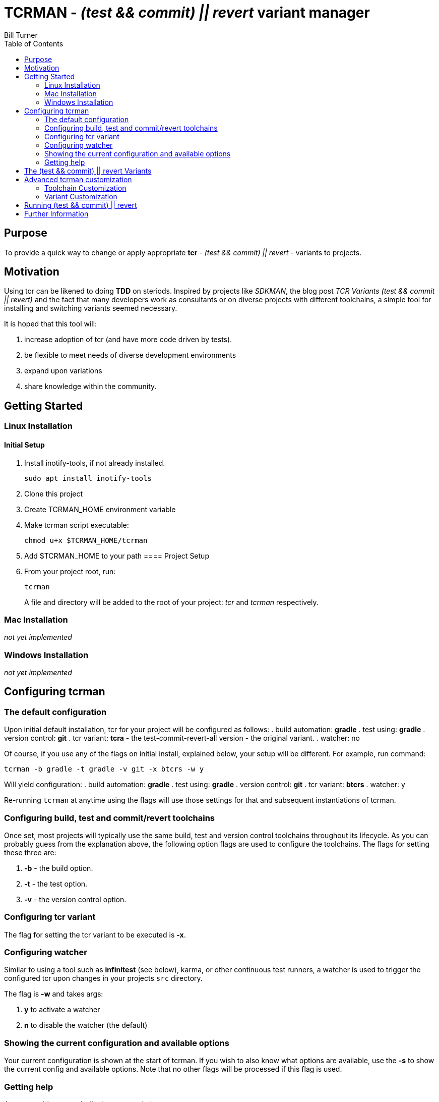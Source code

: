 = TCRMAN - _(test && commit) || revert_ variant manager
Bill Turner
:toc:
:toc-placement!:

toc::[]

== Purpose
To provide a quick way to change or apply appropriate *tcr* -
_(test && commit) || revert_ - variants to projects.


== Motivation
Using tcr can be likened to doing *TDD* on steriods. Inspired
by projects like _SDKMAN_, the blog post _TCR Variants (test && commit || revert)_ and
the fact that many developers work as consultants or on diverse projects with
different toolchains, a simple tool for installing and switching variants seemed necessary.

It is hoped that this tool will:

. increase adoption of tcr (and have more code driven by tests).
. be flexible to meet needs of diverse development environments
. expand upon variations
. share knowledge within the community.

== Getting Started
=== Linux Installation
==== Initial Setup
. Install inotify-tools, if not already installed.
+
`sudo apt install inotify-tools`
. Clone this project
. Create TCRMAN_HOME environment variable
. Make tcrman script executable:
+
`chmod u+x $TCRMAN_HOME/tcrman`
. Add $TCRMAN_HOME to your path
==== Project Setup
. From your project root, run:
+
`tcrman`
+

A file and directory will be added to the root of your project: _tcr_
and _tcrman_ respectively.

=== Mac Installation
_not yet implemented_

=== Windows Installation
_not yet implemented_

== Configuring tcrman
=== The default configuration
Upon initial default installation, tcr for your project will be configured as follows:
. build automation: *gradle*
. test using: *gradle*
. version control: *git*
. tcr variant: *tcra* - the test-commit-revert-all version - the original variant.
. watcher: no

Of course, if you use any of the flags on initial install, explained below, your setup
will be different.  For example, run command:

`tcrman -b gradle -t gradle -v git -x btcrs -w y`

Will yield configuration:
. build automation: *gradle*
. test using: *gradle*
. version control: *git*
. tcr variant: *btcrs*
. watcher: y

Re-running `tcrman` at anytime using the flags will use those settings for that and
subsequent instantiations of tcrman.

=== Configuring build, test and commit/revert toolchains
Once set, most projects will typically use the same build, test and version control
toolchains throughout its lifecycle. As you can probably guess from the explanation
above, the following option flags are used to configure the toolchains. The flags
for setting these three are:

. *-b* - the build option.
. *-t* - the test option.
. *-v* - the version control option.

=== Configuring tcr variant
The flag for setting the tcr variant to be executed is *-x*.

=== Configuring watcher
Similar to using a tool such as *infinitest* (see below), karma, or other continuous
test runners, a watcher is used to trigger the configured tcr upon changes in
your projects `src` directory.

The flag is *-w* and takes args:

. *y* to activate a watcher
. *n* to disable the watcher (the default)

=== Showing the current configuration and available options
Your current configuration is shown at the start of tcrman. If
you wish to also know what options are available, use the *-s*
to show the current config and available options. Note that
no other flags will be processed if this flag is used.

=== Getting help
As you would expect, *-h* displays tcrman help.

== The (test && commit) || revert Variants
Note that these can all be customized. See below.

The table below explains the variants. Each variant, except the TDD variants, are essentially
abbreviations for the actions taken. The highlighted characters in
the heading are represented in the variant that implements them,
except for the _tdd_ variants (tdd and btdd) which are test only and build and test only.

.TCR Variants
|===
| Variant | **B**uilds? | **T**ests? | **C**ommits? | **R**everts **S**ource? | **R**everts **A**ll?
| btcra   |    Y      |    Y     |    Y       |        N            |       Y
| btcrs   |    Y      |    Y     |    Y       |        Y            |       N
| btdd    |    Y      |    Y     |    N       |        N            |       N
| tcra    |    N      |    Y     |    Y       |        Y            |       Y
| tdd     |    N      |    Y     |    N       |        N            |       N
|===

== Advanced tcrman customization
There is a large variety of environments and an even larger variety of tools to
support those environments. A core tenant of this project is that it must be
easily extensible. While the initial releases have been developed to meet the
developers immediate concerns, it is hoped that as others adopt usage of
*_tcrman_* and begin create customizations, they will share back said customizations
with the community. The patterns used thus far could change to make it more
flexible, but developers who do create their own customizations would do well
to understand and use the patterns used as best they can.

=== Toolchain Customization
Explaining customization is best done by example. To add _sbt_ as a build tool, you
would:
. Create the an _sbt_ buildTools directory: `$TCRMAN_HOME/scripts/buildTools/sbt`
. Add a script named _build_ that performs the necessary build actions.

It should be obvious that the name of the tool directory, in this case _sbt_, could
be anything meaningful to you, your team or the community as a whole (if you share it
with us!).

Adding new test or vcs tools is similar, only substituting _testTools_ or _vcsTools_
for _buildTools_ and an appropriate tool chain name for _sbt_. You would then needs
to add instances of all the scripts required of each. For _testTools_, this would be
_test_. For _vcsTools_, this would be _commit_, _revert-all_ and _revert-source_.

=== Variant Customization
Variant customization is even simpler than customizing the toolchains. All you need
do is add an appropriately named script to `$TCRMAN_HOME/variants`.

== Running (test && commit) || revert
The tcr variants are all simply invoked by running `tcr` from your project root.

== Further Information
. https://medium.com/@kentbeck_7670/limbo-on-the-cheap-e4cfae840330[Limbo on the Cheap]
. https://medium.com/@tdeniffel/tcr-variants-test-commit-revert-bf6bd84b17d3[TCR Variants (test && commit || revert)]
. https://medium.com/@tdeniffel/tcr-variant-the-storyteller-32c8fdb146f0[TCR Variant: The Storyteller]
. https://medium.com/@tdeniffel/tcr-test-commit-revert-a-test-alternative-to-tdd-6e6b03c22bec[TCR (test && commit || revert). How to use? Alternative to TDD?]
. https://infinitest.github.io/[infinitest]
